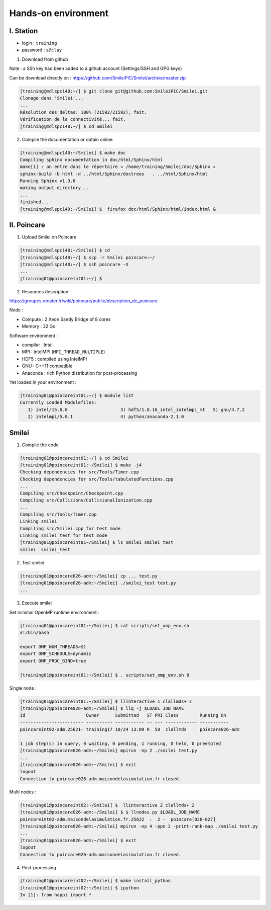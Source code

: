 

Hands-on environment
--------------------

I. Station
^^^^^^^^^^
* login : ``training``
* password : ``s@clay``

1. Download from github

Note : a SSh key had been added to a github account (Settings/SSH and GPG keys)

Can be download directly on : https://github.com/SmileiPIC/Smilei/archive/master.zip

.. code-block:: bash

   [training@mdlspc140:~/] $ git clone git@github.com:SmileiPIC/Smilei.git
   Clonage dans 'Smilei'...
   ...
   Résolution des deltas: 100% (21592/21592), fait.
   Vérification de la connectivité... fait.
   [training@mdlspc140:~/] $ cd Smilei

2. Compile the documentation or obtain online
   
.. code-block:: bash

   [training@mdlspc140:~/Smilei] $ make doc
   Compiling sphinx documentation in doc/html/Sphinx/html
   make[1] : on entre dans le répertoire « /home/training/Smilei/doc/Sphinx »
   sphinx-build -b html -d ../html/Sphinx/doctrees   . ../html/Sphinx/html
   Running Sphinx v1.3.6
   making output directory...
   ...
   finished...
   [training@mdlspc140:~/Smilei] $  firefox doc/html/Sphinx/html/index.html &                 


II. Poincare
^^^^^^^^^^^^

1. Upload Smilei on Poincare

.. code-block:: bash

   [training@mdlspc140:~/Smilei] $ cd
   [training@mdlspc140:~/] $ scp -r Smilei poincare:~/
   [training@mdlspc140:~/] $ ssh poincare -X
   ...             
   [training01@poincareint01:~/] $
              

2. Resources description

https://groupes.renater.fr/wiki/poincare/public/description_de_poincare

Node :
   
* Compute : 2 Xeon Sandy Bridge of 8 cores
* Memory : 32 Go

Software environment :
       
* compiler : Intel
* MPI : IntelMPI (``MPI_THREAD_MULTIPLE``)
* HDF5 : compiled using IntelMPI
* GNU : C++11 compatible
* Anaconda : rich Python distribution for post-processing 

Yet loaded in your environment :

.. code-block:: bash

   [training01@poincareint01:~/] $ module list
   Currently Loaded Modulefiles:
      1) intel/15.0.0                    3) hdf5/1.8.16_intel_intelmpi_mt   5) gnu/4.7.2
      2) intelmpi/5.0.1                  4) python/anaconda-2.1.0
          
Smilei
^^^^^^

1. Compile the code

.. code-block:: bash

   [training01@poincareint01:~/] $ cd Smilei
   [training01@poincareint01:~/Smilei] $ make -j4
   Checking dependencies for src/Tools/Timer.cpp
   Checking dependencies for src/Tools/tabulatedFunctions.cpp
   ...
   Compiling src/Checkpoint/Checkpoint.cpp
   Compiling src/Collisions/CollisionalIonization.cpp
   ...
   Compiling src/Tools/Timer.cpp
   Linking smilei
   Compiling src/Smilei.cpp for test mode
   Linking smilei_test for test mode
   [training01@poincareint01~/Smilei] $ ls smilei smilei_test
   smilei  smilei_test

2.  Test smilei
      
.. code-block:: bash

   [training01@poincare026-adm:~/Smilei] cp ... test.py
   [training01@poincare026-adm:~/Smilei] ./smilei_test test.py
   ...

3.  Execute smilei

Set minimal OpenMP runtime environment :

.. code-block:: bash

   [training01@poincareint01:~/Smilei] $ cat scripts/set_omp_env.sh
   #!/bin/bash

   export OMP_NUM_THREADS=$1
   export OMP_SCHEDULE=dynamic
   export OMP_PROC_BIND=true

   [training01@poincareint01:~/Smilei] $ . scripts/set_omp_env.sh 8

Single node :
   
.. code-block:: bash

   [training01@poincareint01:~/Smilei] $ llinteractive 1 clallmds+ 2
   [training17@poincare026-adm:~/Smilei] $ llq -j $LOADL_JOB_NAME
   Id                       Owner      Submitted   ST PRI Class        Running On 
   ------------------------ ---------- ----------- -- --- ------------ -----------
   poincareint02-adm.25621- training17 10/24 13:09 R  50  clallmds     poincare026-adm
   
   1 job step(s) in query, 0 waiting, 0 pending, 1 running, 0 held, 0 preempted
   [training01@poincare026-adm:~/Smilei] mpirun -np 2 ./smilei test.py
   ...             
   [training01@poincare026-adm:~/Smilei] $ exit
   logout
   Connection to poincare026-adm.maisondelasimulation.fr closed.

Multi nodes :
   
.. code-block:: bash

   [training01@poincareint02:~/Smilei] $  llinteractive 2 clallmds+ 2
   [training01@poincare026-adm:~/Smilei] $ $ llnodes.py $LOADL_JOB_NAME 
   poincareint02-adm.maisondelasimulation.fr.25622  :  2 -  poincare[026-027]
   [training01@poincare026-adm:~/Smilei] mpirun -np 4 -ppn 2 -print-rank-map ./smilei test.py
   ...             
   [training01@poincare026-adm:~/Smilei] $ exit
   logout
   Connection to poincare026-adm.maisondelasimulation.fr closed.

4. Post-processing

.. code-block:: bash

    [training01@poincareint02:~/Smilei] $ make install_python
    [training01@poincareint02:~/Smilei] $ ipython
    In [1]: from happi import *
